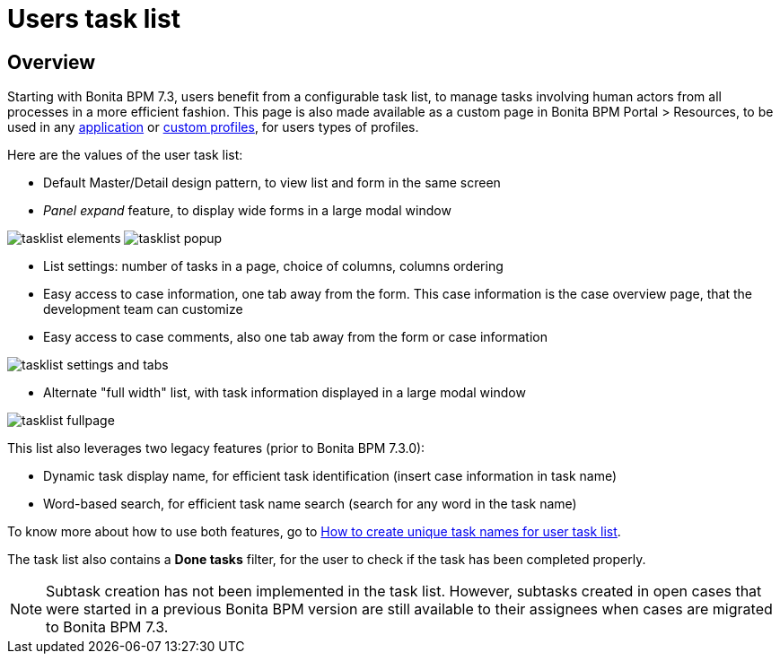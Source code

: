= Users task list
:description: == Overview

== Overview

Starting with Bonita BPM 7.3, users benefit from a configurable task list, to manage tasks involving human actors from all processes in a more efficient fashion.
This page is also made available as a custom page in Bonita BPM Portal > Resources, to be used in any xref:applications.adoc[application] or xref:custom-profiles.adoc[custom profiles], for users types of profiles.

Here are the values of the user task list:

* Default Master/Detail design pattern, to view list and form in the same screen
* _Panel expand_ feature, to display wide forms in a large modal window

image:images/tasklist-elements.png[]
// {.img-responsive .img-thumbnail}
image:images/tasklist-popup.png[]
// {.img-responsive .img-thumbnail}

* List settings: number of tasks in a page, choice of columns, columns ordering
* Easy access to case information, one tab away from the form. This case information is the case overview page, that the development team can customize
* Easy access to case comments, also one tab away from the form or case information

image:images/tasklist-settings-and-tabs.png[]
// {.img-responsive .img-thumbnail}

* Alternate "full width" list, with task information displayed in a large modal window

image:images/tasklist-fullpage.png[]
// {.img-responsive .img-thumbnail}

This list also leverages two legacy features (prior to Bonita BPM 7.3.0):

* Dynamic task display name, for efficient task identification (insert case information in task name)
* Word-based search, for efficient task name search (search for any word in the task name)

To know more about how to use both features, go to xref:optimize-user-tasklist.adoc[How to create unique task names for user task list].

The task list also contains a *Done tasks* filter, for the user to check if the task has been completed properly.

[NOTE]
====

Subtask creation has not been implemented in the task list. However, subtasks created in open cases that were started in a previous Bonita BPM version are still available to their assignees when cases are migrated to Bonita BPM 7.3.
====

